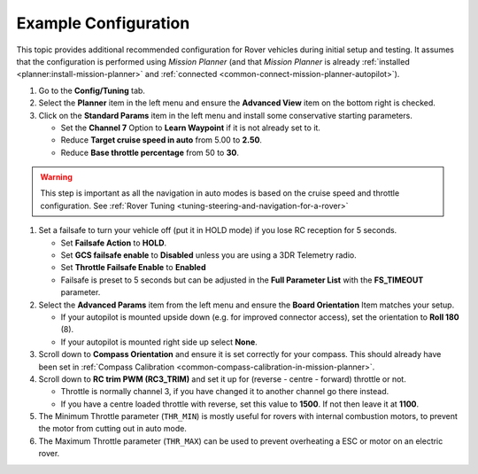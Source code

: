 .. _example-configuration:

=====================
Example Configuration
=====================

This topic provides additional recommended configuration for Rover
vehicles during initial setup and testing. It assumes that the
configuration is performed using *Mission Planner* (and that *Mission
Planner* is already :ref:`installed <planner:install-mission-planner>` and
:ref:`connected <common-connect-mission-planner-autopilot>`).

#. Go to the **Config/Tuning** tab.
#. Select the **Planner** item in the left menu and ensure the
   **Advanced View** item on the bottom right is checked.
#. Click on the **Standard Params** item in the left menu and install
   some conservative starting parameters.

   -  Set the **Channel 7** Option to **Learn Waypoint** if it is not
      already set to it.
   -  Reduce **Target cruise speed in auto** from 5.00 to **2.50**.
   -  Reduce **Base throttle percentage** from 50 to **30**.

.. warning::

   This step is important as all the navigation in auto modes is based on the cruise speed and throttle configuration. See :ref:`Rover Tuning <tuning-steering-and-navigation-for-a-rover>`

#. Set a failsafe to turn your vehicle off (put it in HOLD mode) if you
   lose RC reception for 5 seconds.

   -  Set **Failsafe Action** to **HOLD**.
   -  Set **GCS failsafe enable** to **Disabled** unless you are using a
      3DR Telemetry radio.
   -  Set **Throttle Failsafe Enable** to **Enabled**
   -  Failsafe is preset to 5 seconds but can be adjusted in the **Full
      Parameter List** with the **FS_TIMEOUT** parameter.

#. Select the **Advanced Params** item from the left menu and ensure the
   **Board Orientation** Item matches your setup.

   -  If your autopilot is mounted upside down (e.g. for improved
      connector access), set the orientation to **Roll 180** (8).
   -  If your autopilot is mounted right side up select **None**.

#. Scroll down to **Compass Orientation** and ensure it is set correctly
   for your compass. This should already have been set in :ref:`Compass Calibration <common-compass-calibration-in-mission-planner>`.
#. Scroll down to **RC trim PWM (RC3_TRIM)** and set it up for (reverse
   - centre - forward) throttle or not.

   -  Throttle is normally channel 3, if you have changed it to another
      channel go there instead.
   -  If you have a centre loaded throttle with reverse, set this value
      to **1500**. If not then leave it at **1100**.

#. The Minimum Throttle parameter (``THR_MIN``) is mostly useful for
   rovers with internal combustion motors, to prevent the motor from
   cutting out in auto mode.
#. The Maximum Throttle parameter (``THR_MAX``) can be used to prevent
   overheating a ESC or motor on an electric rover.
